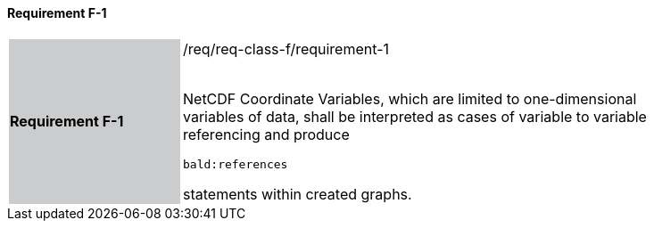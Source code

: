 ==== Requirement F-1


[width="90%",cols="2,6"]
|===
|*Requirement F-1* {set:cellbgcolor:#CACCCE}|/req/req-class-f/requirement-1 +
 +


NetCDF Coordinate Variables, which are limited to one-dimensional variables of data,  shall be interpreted as cases of variable to variable referencing and produce

`bald:references`

statements within created graphs. 



 {set:cellbgcolor:#FFFFFF}

|===
